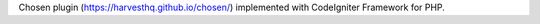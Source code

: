 Chosen plugin (https://harvesthq.github.io/chosen/) implemented with CodeIgniter Framework for PHP.
